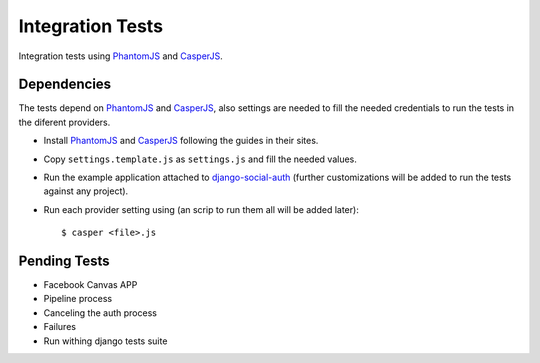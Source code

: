 Integration Tests
=================

Integration tests using PhantomJS_ and CasperJS_.


Dependencies
------------

The tests depend on PhantomJS_ and CasperJS_, also settings are needed to fill
the needed credentials to run the tests in the diferent providers.

- Install PhantomJS_ and CasperJS_ following the guides in their sites.

- Copy ``settings.template.js`` as ``settings.js`` and fill the needed values.

- Run the example application attached to django-social-auth_ (further
  customizations will be added to run the tests against any project).

- Run each provider setting using (an scrip to run them all will be added
  later)::

  $ casper <file>.js
  

Pending Tests
-------------

- Facebook Canvas APP
- Pipeline process
- Canceling the auth process
- Failures
- Run withing django tests suite

.. _PhantomJS: http://phantomjs.org/
.. _CasperJS: http://casperjs.org/
.. _django-social-auth: https://github.com/omab/django-social-auth/tree/master/example
